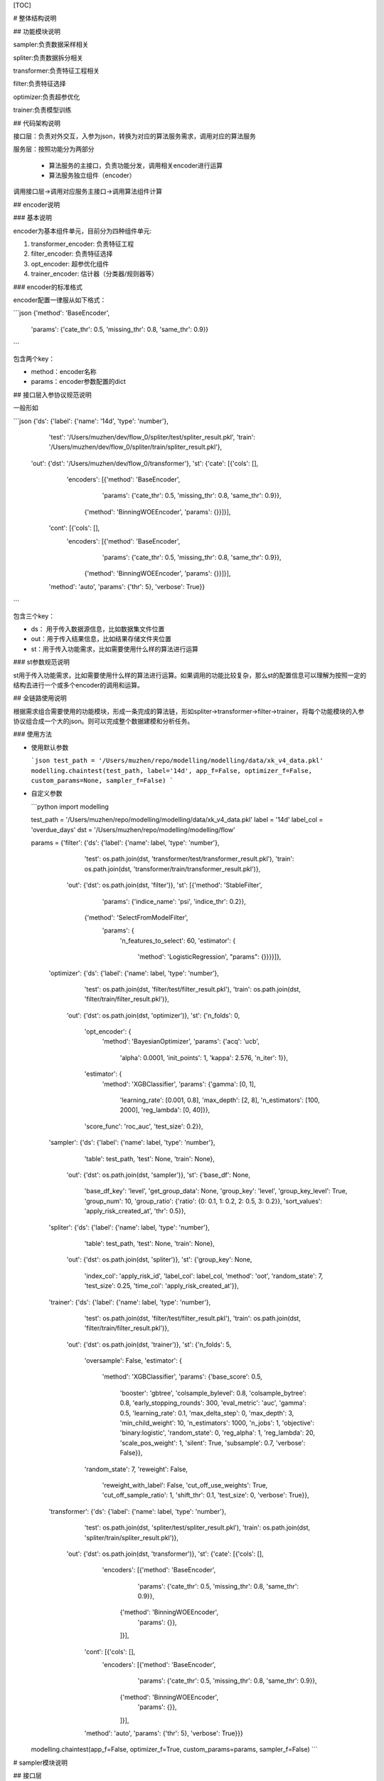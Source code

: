 [TOC]

# 整体结构说明

## 功能模块说明

sampler:负责数据采样相关

spliter:负责数据拆分相关

transformer:负责特征工程相关

filter:负责特征选择

optimizer:负责超参优化

trainer:负责模型训练

## 代码架构说明

接口层：负责对外交互，入参为json，转换为对应的算法服务需求，调用对应的算法服务

服务层：按照功能分为两部分

 * 算法服务的主接口，负责功能分发，调用相关encoder进行运算
 * 算法服务独立组件（encoder）

调用接口层->调用对应服务主接口->调用算法组件计算

## encoder说明

### 基本说明

encoder为基本组件单元，目前分为四种组件单元:

1. transformer_encoder: 负责特征工程
2. filter_encoder: 负责特征选择
3. opt_encoder: 超参优化组件
4. trainer_encoder: 估计器（分类器/规则器等）

### encoder的标准格式

encoder配置一律服从如下格式：

```json
{'method': 'BaseEncoder',
 'params': {'cate_thr': 0.5, 'missing_thr': 0.8, 'same_thr': 0.9}}
```

包含两个key：

- method：encoder名称
- params：encoder参数配置的dict

## 接口层入参协议规范说明

一般形如

```json
{'ds': {'label': {'name': '14d', 'type': 'number'},
  'test': '/Users/muzhen/dev/flow_0/spliter/test/spliter_result.pkl',
  'train': '/Users/muzhen/dev/flow_0/spliter/train/spliter_result.pkl'},
 'out': {'dst': '/Users/muzhen/dev/flow_0/transformer'},
 'st': {'cate': [{'cols': [],
    'encoders': [{'method': 'BaseEncoder',
      'params': {'cate_thr': 0.5, 'missing_thr': 0.8, 'same_thr': 0.9}},
     {'method': 'BinningWOEEncoder', 'params': {}}]}],
  'cont': [{'cols': [],
    'encoders': [{'method': 'BaseEncoder',
      'params': {'cate_thr': 0.5, 'missing_thr': 0.8, 'same_thr': 0.9}},
     {'method': 'BinningWOEEncoder', 'params': {}}]}],
  'method': 'auto',
  'params': {'thr': 5},
  'verbose': True}}
```

包含三个key：

* ds： 用于传入数据源信息，比如数据集文件位置
* out：用于传入结果信息，比如结果存储文件夹位置
* st：用于传入功能需求，比如需要使用什么样的算法进行运算

### st参数规范说明

st用于传入功能需求，比如需要使用什么样的算法进行运算。如果调用的功能比较复杂，那么st的配置信息可以理解为按照一定的结构去进行一个或多个encoder的调用和运算。

## 全链路使用说明

根据需求组合需要使用的功能模块，形成一条完成的算法链，形如spliter->transformer->filter->trainer，将每个功能模块的入参协议组合成一个大的json。则可以完成整个数据建模和分析任务。

### 使用方法

* 使用默认参数

  ```json
  test_path = '/Users/muzhen/repo/modelling/modelling/data/xk_v4_data.pkl'
  modelling.chaintest(test_path, label='14d', app_f=False, optimizer_f=False, custom_params=None, sampler_f=False)
  ```

  

* 自定义参数

  ```python
  import modelling
  
  test_path = '/Users/muzhen/repo/modelling/modelling/data/xk_v4_data.pkl'
  label = '14d'
  label_col = 'overdue_days'
  dst = '/Users/muzhen/repo/modelling/modelling/flow'
  
  
  params = {'filter': {'ds': {'label': {'name': label, 'type': 'number'},
                              'test': os.path.join(dst, 'transformer/test/transformer_result.pkl'),
                              'train': os.path.join(dst, 'transformer/train/transformer_result.pkl')},
                       'out': {'dst': os.path.join(dst, 'filter')},
                       'st': [{'method': 'StableFilter',
                               'params': {'indice_name': 'psi', 'indice_thr': 0.2}},
                              {'method': 'SelectFromModelFilter',
                               'params': {
                                   'n_features_to_select': 60,
                                   'estimator': {
                                       'method': 'LogisticRegression',
                                       "params": {}}}}]},
            'optimizer': {'ds': {'label': {'name': label, 'type': 'number'},
                                 'test': os.path.join(dst, 'filter/test/filter_result.pkl'),
                                 'train': os.path.join(dst, 'filter/train/filter_result.pkl')},
                          'out': {'dst': os.path.join(dst, 'optimizer')},
                          'st': {'n_folds': 0,
                                 'opt_encoder': {
                                     'method': 'BayesianOptimizer',
                                     'params': {'acq': 'ucb',
                                                'alpha': 0.0001,
                                                'init_points': 1,
                                                'kappa': 2.576,
                                                'n_iter': 1}},
                                 'estimator': {
                                     'method': 'XGBClassifier',
                                     'params': {'gamma': [0, 1],
                                                'learning_rate': [0.001, 0.8],
                                                'max_depth': [2, 8],
                                                'n_estimators': [100, 2000],
                                                'reg_lambda': [0, 40]}},
                                 'score_func': 'roc_auc',
                                 'test_size': 0.2}},
            'sampler': {'ds': {'label': {'name': label, 'type': 'number'},
                               'table': test_path,
                               'test': None,
                               'train': None},
                        'out': {'dst': os.path.join(dst, 'sampler')},
                        'st': {'base_df': None,
                               'base_df_key': 'level',
                               'get_group_data': None,
                               'group_key': 'level',
                               'group_key_level': True,
                               'group_num': 10,
                               'group_ratio': {'ratio': {0: 0.1, 1: 0.2, 2: 0.5, 3: 0.2}},
                               'sort_values': 'apply_risk_created_at',
                               'thr': 0.5}},
            'spliter': {'ds': {'label': {'name': label, 'type': 'number'},
                               'table': test_path,
                               'test': None,
                               'train': None},
                        'out': {'dst': os.path.join(dst, 'spliter')},
                        'st': {'group_key': None,
                               'index_col': 'apply_risk_id',
                               'label_col': label_col,
                               'method': 'oot',
                               'random_state': 7,
                               'test_size': 0.25,
                               'time_col': 'apply_risk_created_at'}},
            'trainer': {'ds': {'label': {'name': label, 'type': 'number'},
                               'test': os.path.join(dst, 'filter/test/filter_result.pkl'),
                               'train': os.path.join(dst, 'filter/train/filter_result.pkl')},
                        'out': {'dst': os.path.join(dst, 'trainer')},
                        'st': {'n_folds': 5,
                               'oversample': False,
                               'estimator': {
                                   'method': 'XGBClassifier',
                                   'params': {'base_score': 0.5,
                                              'booster': 'gbtree',
                                              'colsample_bylevel': 0.8,
                                              'colsample_bytree': 0.8,
                                              'early_stopping_rounds': 300,
                                              'eval_metric': 'auc',
                                              'gamma': 0.5,
                                              'learning_rate': 0.1,
                                              'max_delta_step': 0,
                                              'max_depth': 3,
                                              'min_child_weight': 10,
                                              'n_estimators': 1000,
                                              'n_jobs': 1,
                                              'objective': 'binary:logistic',
                                              'random_state': 0,
                                              'reg_alpha': 1,
                                              'reg_lambda': 20,
                                              'scale_pos_weight': 1,
                                              'silent': True,
                                              'subsample': 0.7,
                                              'verbose': False}},
                               'random_state': 7,
                               'reweight': False,
                                   'reweight_with_label': False,
                                   'cut_off_use_weights': True,
                                   'cut_off_sample_ratio': 1,
                                   'shift_thr': 0.1,
                                   'test_size': 0,
                                   'verbose': True}},
            'transformer': {'ds': {'label': {'name': label, 'type': 'number'},
                                   'test': os.path.join(dst, 'spliter/test/spliter_result.pkl'),
                                   'train': os.path.join(dst, 'spliter/train/spliter_result.pkl')},
                            'out': {'dst': os.path.join(dst, 'transformer')},
                            'st': {'cate': [{'cols': [],
                                             'encoders': [{'method': 'BaseEncoder',
                                                           'params': {'cate_thr': 0.5, 'missing_thr': 0.8, 'same_thr': 0.9}},
                                                          {'method': 'BinningWOEEncoder',
                                                           'params': {}},
                                                          ]}],
                                   'cont': [{'cols': [],
                                             'encoders': [{'method': 'BaseEncoder',
                                                           'params': {'cate_thr': 0.5, 'missing_thr': 0.8, 'same_thr': 0.9}},
                                                          {'method': 'BinningWOEEncoder',
                                                           'params': {}},
                                                          ]}],
                                   'method': 'auto',
                                   'params': {'thr': 5},
                                   'verbose': True}}}
  modelling.chaintest(app_f=False, optimizer_f=True, custom_params=params, sampler_f=False)
  ```

  





# sampler模块说明

## 接口层

### 入参格式

```json
{
        "ds": {
            "table": test_path
        },
        "out": {"dst": dst},
        "st": {
            "group_key": group_key,
            "group_key_level": True,
            "sort_values": time_col,
            "group_ratio": group_ratio,
            "group_num": group_num,
            "base_df": base_df,
            "base_df_key": base_df_key,
            "get_group_data": get_group_data,
            "thr": thr
        }
    }
```

### 入参说明

```
test_path：数据集文件路径、支持csv、pkl格式
dst: 结果存储文件夹路径
group_key: 分层字段，业务场景中为模型分或level
group_key_level: bool，if true，直接按照group_key进行分层抽样，不然先按照group_num进行分箱，将分箱后的结果视为不同层级进行分层抽样
group_num: 分箱数量，如果group_key_level是false，则此参数无效
sort_values: 排序字段, 分层抽样时按照排序从前往后进行样本截取，而非随机抽样
group_ratio: 分层比例，人工指定或者根据基准数据集计算, 
			 if None,根据基准数据集计算
             elif group_key_level is true, group_ratio like {'ratio': {0: 0.1, 1: 0.2, 2: 0.5, 3: 0.2}}
             else group_ratio like {'ratio': {0: 0.1, 1: 0.2, 2: 0.5, 3: 0.2}, 'cut_points': {0: 0.1, 1: 0.2, 2: 0.5, 3: 0.2}, 'lower': 0.01}
base_df: 基准数据集，基准数据各个层级的比例就是需求比例。if None，根据get_group_data获取基准数据集
get_group_data: default None，sql语句，后台运行sql获得基准数据集
thr: float or int. default=0.5。if float, 抽样后样本量不能小于样本*thr， if int，抽样后样本量不能小于thr。
```

### 使用方法

```python
params['sampler'] = {'ds': {'label': {'name': '14d', 'type': 'number'},
  'table': '/Users/muzhen/repo/modelling/modelling/data/xk_v4_data.pkl',
  'test': None,
  'train': None},
 'out': {'dst': '/Users/muzhen/dev/flow_0/sampler'},
 'st': {'base_df': None,
  'base_df_key': 'level',
  'get_group_data': None,
  'group_key': 'level',
  'group_key_level': True,
  'group_num': 10,
  'group_ratio': {'ratio': {0: 0.1, 1: 0.2, 2: 0.5, 3: 0.2}},
  'sort_values': 'apply_risk_created_at',
  'thr': 0.5}}
modelling.sampler_ui(json.dumps(params['sampler']))
```

### 结果输出

```
。。。
```

## 算法层

目前无encoder细分层级，功能全部由接口层对应的服务层函数提供

# spliter模块说明

## 接口层

### 入参格式

```json
{'ds': {'label': {'name': label, 'type': 'number'},
  'table': test_path,
  'test': None,
  'train': None},
 'out': {'dst': dst},
 'st': {'group_key': group_key,
  'index_col': index_col,
  'label_col': label_col,
  'method': method,
  'random_state': 7,
  'test_size': test_size,
  'time_col': time_col}}
```

### 入参说明

```
test_path：数据集文件路径、支持csv、pkl格式
label_col: 数据集中目标列的列名，业务上为逾期天数或者处理后的二值目标变量，比如14d
time_col：数据集中用于进行数据集排序的列，业务上一般是进件时间
label: 目标变量名，必须形如‘Xd’（X为整数，一般为7，14，视业务而定），如果label_col是二值变量，直接复制label_col作为label，不然基于label_col>X的结果转为二值变量
index_col：索引字段，该字段会被转换成索引。一般是进件id
dst: 结果存储文件夹路径
test_size：数据集分割时，测试集需要的占比
method：数据集分割的方法。可选值为‘oot’，‘random’
		‘oot’: 按照time_col排序后按test_size分割成两部分数据集。如果group_key is not None,那么按照group_key，每个层级分别按照time_col排序后按test_size分割成两部分数据集在合并成train和test两部分
		‘random’：随机分割成两部分
group_key: 分层抽样字段
```

### 使用方法

```python
params['spliter'] = {'ds': {'label': {'name': '14d', 'type': 'number'},
  'table': '/Users/muzhen/repo/modelling/modelling/data/xk_v4_data.pkl',
  'test': None,
  'train': None},
 'out': {'dst': '/Users/muzhen/dev/flow_0/spliter'},
 'st': {'group_key': None,
  'index_col': 'apply_risk_id',
  'label_col': 'overdue_days',
  'method': 'oot',
  'random_state': 7,
  'test_size': 0.25,
  'time_col': 'apply_risk_created_at'}}
modelling.spliter_ui(json.dumps(params['spliter']))
```

### 结果输出

```
输出结果分为三个文件夹：train/test/report

train: 内部存放数据分割后的训练集数据

test：内部存放数据分割后的测试集数据

report：存放spliter后的结果报告，包含

1. data_stats.report,数据集的描述性统计结果
2. woe_eva_report.report,数据集的woe分析结果
3. stable_test.report,数据集稳定性检测分析结果
4. target_stats.report，数据集目标变量的统计结果
```

## 算法层

目前无encoder细分层级，功能全部由接口层对应的服务层函数提供

# transformer模块说明

## 接口层

### 入参格式

```json
{'ds': {'label': {'name': label, 'type': 'number'},
  'test': test_src,
  'train': train_src},
 'out': {'dst': dst},
 'st': {'cate': cate,
  'cont': cont,
  'custom': custom.
  'method': 'auto',
  'params': {'thr': thr},
  'verbose': True}}
```

### 入参说明

```
train_src：训练数据集文件路径、支持csv、pkl格式
test_src：测试数据集文件路径、支持csv、pkl格式
label: 数据集中目标列的列名
dst: 结果存储文件夹路径
cate: list.每个元素为一个dict，包含cols和encoders两个key，
	cols：list，离散特征的list
	encoders：list，每个元素是个dict，包含两个key，
		method：encoder方法名称
		params：encoder方法对应的参数
	其中encoders中的encoder按顺序施加在cols上，如果cols是空list，则根据method判断字段类型将离散型变量归属到cols中
cont: list.每个元素为一个dict，包含cols和encoders两个key，
	cols：list，连续特征的list
	encoders：list，每个元素是个dict，包含两个key，
		method：encoder方法名称
		params：encoder方法对应的参数
	其中encoders中的encoder按顺序施加在cols上，如果cols是空list，则根据method判断字段类型将连续型变量归属到cols中
custom: list. 每个元素为一个dict，包含cols和encoders两个key，
	cols：list，特征名的list
	encoders：list，每个元素是个dict，包含两个key，
		method：encoder方法名称
		params：encoder方法对应的参数
	其中encoders中的encoder按顺序施加在cols上,整个custom可以不传
method:可选‘auto’
	‘auto’：根据特征的取值个数按照thr来划分其归属类型：连续or离散
thr：如上用法
verbose：是否打印log
```

### 使用方法

```python
params['transformer'] = {'ds': {'label': {'name': '14d', 'type': 'number'},
  'test': '/Users/muzhen/dev/flow_0/spliter/test/spliter_result.pkl',
  'train': '/Users/muzhen/dev/flow_0/spliter/train/spliter_result.pkl'},
 'out': {'dst': '/Users/muzhen/dev/flow_0/transformer'},
 'st': {'cate': [{'cols': [],
    'encoders': [{'method': 'BaseEncoder',
      'params': {'cate_thr': 0.5, 'missing_thr': 0.8, 'same_thr': 0.9}},
     {'method': 'BinningWOEEncoder', 'params': {}}]}],
  'cont': [{'cols': [],
    'encoders': [{'method': 'BaseEncoder',
      'params': {'cate_thr': 0.5, 'missing_thr': 0.8, 'same_thr': 0.9}},
     {'method': 'BinningWOEEncoder', 'params': {}}]}],
  'method': 'auto',
  'params': {'thr': 5},
  'verbose': True}}
modelling.transformer_ui(json.dumps(params['transformer']))
```

### 结果输出

```
输出结果分为三个文件夹：train/test/report

train: 内部存放特征工程后的训练集数据

test：内部存放特征工程后的测试集数据

report：存放transformer后的结果报告，包含

1. data_stats.report,数据集的描述性统计结果
2. woe_eva_report.report,数据集的woe分析结果
3. stable_test.report,数据集稳定性检测分析结果
4. train_feature_plot.png/test_feature_plot.png,数据集各特征的分箱逾期率图表
```

## 算法层

transformer支持多种特征变换方法（encoder），按照特征类型可以分为四类：连续型变量encoder，离散型变量encoder，通用型encoder，自定义型encoder。另外有特征衍生encoder暂时放入transformer中

### 连续型变量encoder

#### ContImputerEncoder

缺失值填充

#### ContBinningEncoder

连续型变量分箱

### 离散型变量encoder

#### CountEncoder

将离散型变量转成成对应词频

#### CateLabelEncoder

将离散型变量按照id编码

#### CateOneHotEncoder

对离散型变量做onehot变换

#### WOEEncoder

对离散型变量做woe变换

#### CateBinningEncoder

对离散型变量按照woe值进行归并

### 通用型Encoder

不限制特征类型，均适用

#### BaseEncoder

用于剔除缺失值严重列，同值严重列，不同值严重cate列（字符串列如果取值太过于分散，则信息量过低）。

#### ImputeEncoder

缺失值填充

#### BinningEncoder

特征分箱，如果是离散值则是归并处理

#### BinningWOEEncoder

特征先分箱在做woe变换

### 自定义型encoder

主要用于对于一些特殊的特征进行个性化变换

#### AppCateEncoder

对app名称特征进行变换

### 特征衍生encoder

#### ReduceGen

通过聚类或者降维方法进行特征维度规约，生成新特征

# filter模块说明

## 接口层

### 入参格式

```json
{'ds': {'label': {'name': label, 'type': 'number'},
  'test': test_src,
  'train': train_src},
 'out': {'dst': dst},
 'st': st}
```

### 入参说明

```
train_src：训练数据集文件路径、支持csv、pkl格式
test_src：测试数据集文件路径、支持csv、pkl格式
label: 数据集中目标列的列名
dst: 结果存储文件夹路径
st: list.每个元素为一个dict，包含method和parmas两个key，
		method：encoder方法名称
		params：encoder方法对应的参数
	其中method按顺序施加在数据集上
```

### 使用方法

```python
params['filter'] = {'ds': {'label': {'name': '14d', 'type': 'number'},
  'test': '/Users/muzhen/dev/flow_0/transformer/test/transformer_result.pkl',
  'train': '/Users/muzhen/dev/flow_0/transformer/train/transformer_result.pkl'},
 'out': {'dst': '/Users/muzhen/dev/flow_0/filter'},
 'st': [{'method': 'StableFilter',
   'params': {'n_features_to_select': 60,
               'estimator': {'method': 'LogisticRegression',
                             "params": {}}}}]}
modelling.filter_ui(json.dumps(params['filter']))
```

### 结果输出

```
输出结果分为三个文件夹：train/test/report

train: 内部存放特征工程后的训练集数据

test：内部存放特征工程后的测试集数据

report：存放filter后的结果报告，包含

1. data_stats.report,数据集的描述性统计结果
2. woe_eva_report.report,数据集的woe分析结果
3. stable_test.report,数据集稳定性检测分析结果
4. feature_filter.report，数据集特征的性能指标和特征选择评估结果
```

## 算法层

### StableFilter

计算特征稳定性指标，根据稳定性进行特征选择

### RFEFilter

RFE方法进行特征选择

### SelectFromModelFilter

sklearn.SelectFromModel的封装

### SelectKBestFilter

sklearn.SelectKBest的封装

### LRFilter

支持基于lr系数正负的递归特征选择以及正向stepwise方法进行特征选择

# optimizer模块说明

## 接口层

### 入参格式

```json
{'ds': {'label': {'name': label, 'type': 'number'},
  'test': test_src,
  'train': train_src},
 'out': {'dst': dst},
 'st': {'estimator': estimator,
  'n_folds': n_folds,
  'opt_encoder': opt_encoder,
  'score_func': score_func,
  'test_size': test_size}}
```

### 入参说明

```
train_src：训练数据集文件路径、支持csv、pkl格式
test_src：测试数据集文件路径、支持csv、pkl格式
label: 数据集中目标列的列名
dst: 结果存储文件夹路径
estimator： dict, 估计器配置，like {"estimator": "XGBClassifier", "params": {"gamma": [0, 1], "learning_rate": [0.001, 0.8], "max_depth": [2, 8], "n_estimators": [100, 2000], "reg_lambda": [0, 40]}}
n_folds：交叉验证的折数，如果为0则根据test_size进行随机数据分割
test_size：数据分割比例
score_func：评估指标
opt_encoder：dict, 优化器配置，like {"method": "BayesianOptimizer", "params": {"acq": "ucb", "alpha": 0.0001, "init_points": 1, "kappa": 2.576, "n_iter": 1}}
```

### 使用方法

```python
params['optimizer'] = {'ds': {'label': {'name': '14d', 'type': 'number'},
  'test': '/Users/muzhen/repo/modelling/modelling/flow/filter/test/filter_result.pkl',
  'train': '/Users/muzhen/repo/modelling/modelling/flow/filter/train/filter_result.pkl'},
 'out': {'dst': '/Users/muzhen/repo/modelling/modelling/flow/optimizer'},
 'st': {'estimator': {'method': 'XGBClassifier',
   'params': {'gamma': [0, 1],
    'learning_rate': [0.001, 0.8],
    'max_depth': [2, 8],
    'n_estimators': [100, 2000],
    'reg_lambda': [0, 40]}},
  'n_folds': 0,
  'opt_encoder': {'method': 'BayesianOptimizer',
   'params': {'acq': 'ucb',
    'alpha': 0.0001,
    'init_points': 1,
    'kappa': 2.576,
    'n_iter': 1}},
  'score_func': 'roc_auc',
  'test_size': 0.2}}
modelling.optimizer_ui(json.dumps(params['filter']))
```

### 结果输出

```
输出结果分为三个文件夹：train/test/report

train: 内部存放训练集数据

test：内部存放测试集数据

report：存放optimizer后的结果报告，包含

1. optimizer_result.report,每轮超参配置及对应效果报告
```

## 算法层

### BayesianOptimizer

贝叶斯优化器

# trainer模块说明

## 接口层

### 入参格式

```json
{'ds': {'label': {'name': label, 'type': 'number'},
  'test': test_src,
  'train': train_src},
 'out': {'dst': dst},
 'st': {'cut_off_sample_ratio': cut_off_sample_ratio,
  'cut_off_use_weights': cut_off_use_weights,
  'estimator': estimator,
  'n_folds': n_folds,
  'oversample': False,
  'random_state': 7,
  'reweight': reweight,
  'reweight_with_label': reweight_with_label,
  'shift_thr': shift_thr,
  'test_size': test_size,
  'verbose': True}}
```

### 入参说明

```
train_src：训练数据集文件路径、支持csv、pkl格式
test_src：测试数据集文件路径、支持csv、pkl格式
label: 数据集中目标列的列名
dst: 结果存储文件夹路径
n_folds：交叉验证的折数，如果为0则根据test_size进行随机数据分割
test_size：数据分割比例
estimator： dict, 估计器配置，like {"estimator": "XGBClassifier", "params": {"base_score": 0.5, "booster": "gbtree", "colsample_bylevel": 0.8, "colsample_bytree": 0.8, "early_stopping_rounds": 300, "eval_metric": "auc", "gamma": 0.5, "learning_rate": 0.1, "max_delta_step": 0, "max_depth": 3, "min_child_weight": 10, "n_estimators": 1000, "n_jobs": 1, "objective": "binary:logistic", "random_state": 0, "reg_alpha": 1, "reg_lambda": 20, "scale_pos_weight": 1, "silent": true, "subsample": 0.7, "verbose": false}}
reweight: bool，default False。if true，根据test分布进行train样本的权重学习，得到train的weights，并产出train和test分布一致性的mcc指标，if False，weights=None，mcc=None，训练时会将weights传入估计器，if weights=None，则为不带权重学习.reweight方法说明见https://blog.csdn.net/guoyuhaoaaa/article/details/80236500
reweight_with_label：bool，default False。在进行权重学习时，是否将label作为特征参与学习中
shift_thr：train和test分布一致性判断的mcc指标阈值。当mcc以及weights不等于None时，如果mcc<=shift_thr,则让weights=None
cut_off_sample_ratio：按照weights对train样本进行筛选，只取weight从大到小前cut_off_sample_ratio比例的train作为训练样本
cut_off_use_weights: bool,default True.按照weights截断得到的train样本在训练时是否附带权重信息。

refers: 
```

### 使用方法

```python
params['trainer'] = {'ds': {'label': {'name': '14d', 'type': 'number'},
  'test': '/Users/muzhen/dev/flow_0/filter/test/filter_result.pkl',
  'train': '/Users/muzhen/dev/flow_0/filter/train/filter_result.pkl'},
 'out': {'dst': '/Users/muzhen/dev/flow_0/trainer'},
 'st': {'cut_off_sample_ratio': 1,
  'cut_off_use_weights': True,
  'n_folds': 5,
  'oversample': False,
  'estimator': {
            'method': 'XGBClassifier',
            'params': {'base_score': 0.5,
                       'booster': 'gbtree',
                       'colsample_bylevel': 0.8,
                       'colsample_bytree': 0.8,
                       'early_stopping_rounds': 300,
                       'eval_metric': 'auc',
                       'gamma': 0.5,
                       'learning_rate': 0.1,
                       'max_delta_step': 0,
                       'max_depth': 3,
                       'min_child_weight': 10,
                       'n_estimators': 1000,
                       'n_jobs': 1,
                       'objective': 'binary:logistic',
                       'random_state': 0,
                       'reg_alpha': 1,
                       'reg_lambda': 20,
                       'scale_pos_weight': 1,
                       'silent': True,
                       'subsample': 0.7,
                       'verbose': False}}
  'random_state': 7,
  'reweight': False,
  'reweight_with_label': False,
  'shift_thr': 0.1,
  'test_size': 0,
  'verbose': True}}
modelling.trainer_ui(json.dumps(params['trainer']))
```

### 结果输出

```
输出结果分为三个文件夹：train/test/report

train: 内部存放特征工程后的训练集数据

test：内部存放特征工程后的测试集数据

report：存放trainer后的结果报告，包含

1. abstact_data.report,模型效果摘要报告
2. feature_importances.report，模型特征重要性结果，如果使用规则学习算子，则为规则重要性报告
3. level_report.report,最终预测结果分级评估报告
4. rule_report.report, 如果使用规则学习算子，则该文件存在。为每条规则的效果评估数据
4. trainer_eva_plot.png,模型效果报告图表
```

## 算法层

目前通过接口层对应的服务层主函数提供服务，对接sklearn中的estimator。可以将sklearn中estimator视为encoder层级。

# Inference模块说明

## 接口层

有待补充

## 算法层

有待补充

# Report模块说明

## 接口层

report作为内置模块，暂时在其他功能模块运行过程中进行报告输出支持，暂不开放专门的对外接口。如果需要使用，直接通过算法层api调用即可

## 算法层

```
modelling.service.reporter.data_reporter._gen_woe_report： 用于生成特征woe分箱（含psi稳定性指标）报告
modelling.service.reporter.data_reporter._gen_desc_report： 用于生成特征描述性统计报告
modelling.service.reporter.data_reporter._gen_eva_report： 用于生成单特征性能评估报告
modelling.service.reporter.data_reporter._gen_woe_eva_report： 用于生成特征woe分箱加性能评估报告
modelling.service.reporter.data_reporter._gen_stable_report： 用于生成特征稳定性分析报告
modelling.service.reporter.data_reporter._gen_eda_report： 用于一次性生成描述性统计报告、特征woe分箱加性能评估报告、特征稳定性分析报告
modelling.service.reporter.data_reporter._gen_warning_report： 用于生成特征预警报告
```

## 报告层

最终会将各模块所有报告内容合成为all_report.xlsx。存放在reporter文件夹内。

每个sheet为一份报告，sheet的命名格式为<功能模块名>_<报告名>。报告有以下几种类型：

### data_stats

| 指标名       | 中文名         | 含义                                             |
| ------------ | -------------- | ------------------------------------------------ |
| H-PSI        | H-PSI          | 基于直方图分箱的psi计算                          |
| missing      | 缺失率         | 该字段的缺失率                                   |
| cover        | 覆盖率         | 该字段的覆盖率                                   |
| saturation   | 饱和度         | 该字段的覆盖率/整体样本的覆盖率                  |
| count        | 样本量         | 样本记录数                                       |
| unique       | 唯一值数       | 该特征的唯一取值个数，不考虑nan                  |
| top          | 众数           | 众数                                             |
| freq         | 众数频数       | 该字段取值为众数的记录数                         |
| freq_ratio   | 众数频率       | 该字段取值为众数的记录数/样本总记录数            |
| mean         | 平均值         | 平均值                                           |
| std          | 标准差         | 标准差                                           |
| min          | 最小值         | 最小值                                           |
| 25%          | 四分之一分位点 | 四分之一分位点                                   |
| 50%          | 中位数         | 中位数                                           |
| 75%          | 四分之三分位点 | 四分之三分位点                                   |
| max          | 最大值         | 最大值                                           |
| distribution | 分布           | 该特征分箱之后的分箱范围和对应数量组成的json字典 |

### woe_eva_report

| 指标名             | 中文名 | 含义                                               |
| ------------------ | ------ | -------------------------------------------------- |
| AUC                | AUC    | ROC曲线下与坐标轴围成的面积                        |
| IV                 | IV     | 字段的信息值                                       |
| KS                 | KS     | 单字段的KS指标，衡量的是好坏样本累计分部之间的差值 |
| L-PSI              | L-PSI  | 基于label计算的psi                                 |
| V-PSI              | V-PSI  | 基于字段分箱占比计算的psi                          |
| group_sample_ratio |        | 字段在对应分箱之下的记录数/总记录数                |
| overdue_ratio      |        | 字段在对应分箱之下的逾期率                         |
| overdue_sample_num |        | 字段在对应分箱之下的逾期记录数                     |
| total_sample_num   |        | 字段在对应分箱之下的记录数                         |
| woe                |        | 字段在对应分箱之下的woe值                          |
| bin                |        | 字段在对应分箱之下的分箱边界                       |
| level              |        | 字段在对应分箱之下的分箱名                         |
| feature_name       |        | 特征名                                             |

### stable_test

| 指标名                  | 中文名     | 含义                                      |
| ----------------------- | ---------- | ----------------------------------------- |
| extreme_ratio           | 极端值占比 | [TODO]以train为基准，衡量test的极端值占比 |
| ftest-pvalue            | F检验p值   | 待删除                                    |
| kstest-pvalue           | KS检验p值  | 衡量两个分布是否一致，越大越一致          |
| mcc                     | mcc        | 衡量两个多维分布的一致性，越大越不一致    |
| null ratio(train, test) | 缺失值率   | 训练集和测试集的缺失率，考虑删除          |
| psi                     | psi        | 衡量两个分布的一致性，越大越不一致        |
| ttest-pvalue            | t检验p值   | 待删除                                    |

### feature_filter

* <method>_support: 表示基于method方法该字段是否入选
* <method>_feature_importances: 表示基于method方法该字段的特征重要性
* 为从左到右的串行字段筛选规则

### target_stats

* apply_risk_created_at_start: 表示样本起始时间
* apply_risk_created_at_end: 表示样本结束时间
* sample_num: 表示样本量
* 14d：表示样本14d逾期率，依次类推

### 